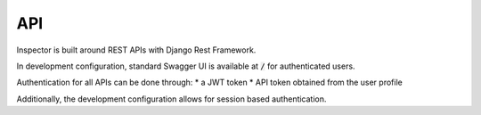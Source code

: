 API
===

Inspector is built around REST APIs with Django Rest Framework.

In development configuration, standard Swagger UI is available
at :code:`/` for authenticated users.

Authentication for all APIs can be done through:
* a JWT token
* API token obtained from the user profile

Additionally, the development configuration allows for session
based authentication.
